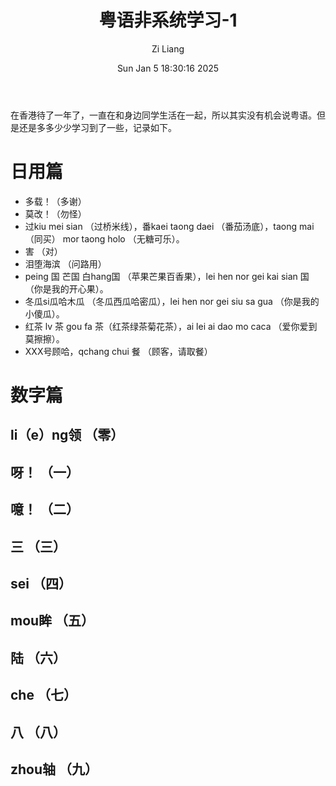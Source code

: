 #+title: 粤语非系统学习-1
#+date: Sun Jan  5 18:30:16 2025
#+author: Zi Liang
#+email: zi1415926.liang@connect.polyu.hk
#+latex_class: elegantpaper
#+filetags: ::


在香港待了一年了，一直在和身边同学生活在一起，所以其实没有机会说粤语。但是还是多多少少学习到了一些，记录如下。

* 日用篇

+ 多载！（多谢）
+ 莫改！（勿怪）
+ 过kiu mei sian （过桥米线），番kaei taong daei （番茄汤底），taong mai （同买） mor taong holo （无糖可乐）。
+ 害 （对）
+ 泪堕海滨 （问路用）
+ peing 国 芒国 白hang国 （苹果芒果百香果），lei hen nor gei kai sian 国 （你是我的开心果）。
+ 冬瓜si瓜哈木瓜 （冬瓜西瓜哈密瓜），lei hen nor gei siu sa gua （你是我的小傻瓜）。
+ 红茶 lv 茶 gou fa 茶（红茶绿茶菊花茶），ai lei ai dao mo caca （爱你爱到莫擦擦）。
+ XXX号顾哈，qchang chui 餐 （顾客，请取餐）

* 数字篇

** li（e）ng领 （零）
** 呀！ （一）
** 噫！ （二）
** 三 （三）
** sei （四）
** mou眸 （五）
** 陆 （六）
** che （七）
** 八 （八）
** zhou轴 （九）
